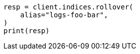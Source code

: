 // This file is autogenerated, DO NOT EDIT
// indices/ignore-missing-component-templates.asciidoc:91

[source, python]
----
resp = client.indices.rollover(
    alias="logs-foo-bar",
)
print(resp)
----
